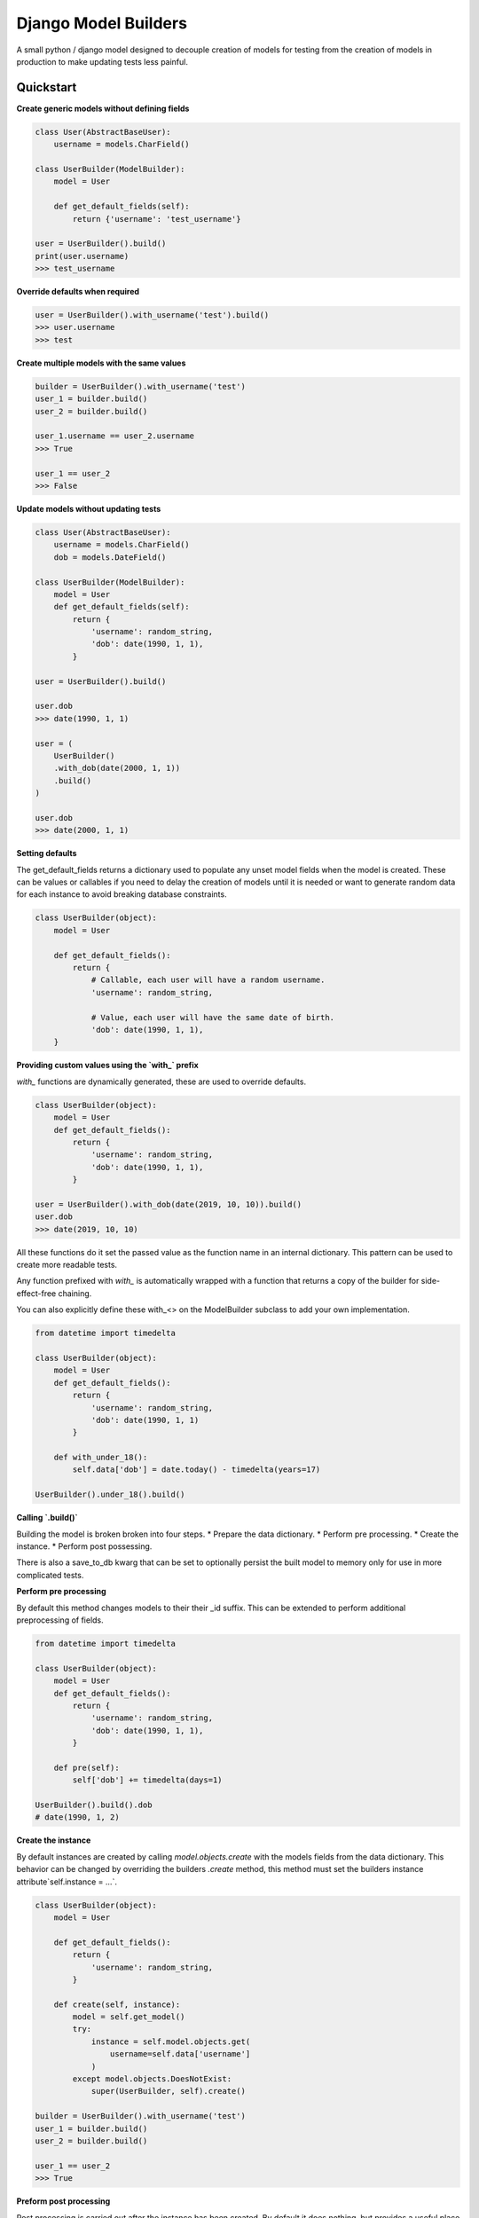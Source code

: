 =====================
Django Model Builders
=====================

A small python / django model designed to decouple creation of models for
testing from the creation of models in production to make updating tests
less painful.

Quickstart
----------

**Create generic models without defining fields**

.. code-block:: python

    class User(AbstractBaseUser):
        username = models.CharField()

    class UserBuilder(ModelBuilder):
        model = User

        def get_default_fields(self):
            return {'username': 'test_username'}

    user = UserBuilder().build()
    print(user.username)
    >>> test_username


**Override defaults when required**

.. code-block:: python

    user = UserBuilder().with_username('test').build()
    >>> user.username
    >>> test


**Create multiple models with the same values**

.. code-block:: python

    builder = UserBuilder().with_username('test')
    user_1 = builder.build()
    user_2 = builder.build()

    user_1.username == user_2.username
    >>> True

    user_1 == user_2
    >>> False

**Update models without updating tests**

.. code-block:: python

    class User(AbstractBaseUser):
        username = models.CharField()
        dob = models.DateField()

    class UserBuilder(ModelBuilder):
        model = User
        def get_default_fields(self):
            return {
                'username': random_string,
                'dob': date(1990, 1, 1),
            }

    user = UserBuilder().build()

    user.dob
    >>> date(1990, 1, 1)

    user = (
        UserBuilder()
        .with_dob(date(2000, 1, 1))
        .build()
    )

    user.dob
    >>> date(2000, 1, 1)

**Setting defaults**

The get_default_fields returns a dictionary used to populate any unset model fields when the
model is created. These can be values or callables if you need to delay the
creation of models until it is needed or want to generate random data for each
instance to avoid breaking database constraints.

.. code-block:: python

    class UserBuilder(object):
        model = User

        def get_default_fields():
            return {
                # Callable, each user will have a random username.
                'username': random_string,

                # Value, each user will have the same date of birth.
                'dob': date(1990, 1, 1),
        }


**Providing custom values using the `with_` prefix**

`with_` functions are dynamically generated, these are used to override
defaults.

.. code-block:: python

    class UserBuilder(object):
        model = User
        def get_default_fields():
            return {
                'username': random_string,
                'dob': date(1990, 1, 1),
            }

    user = UserBuilder().with_dob(date(2019, 10, 10)).build()
    user.dob
    >>> date(2019, 10, 10)

All these functions do it set the passed value as the function name in an
internal dictionary. This pattern can be used to create more readable tests.

Any function prefixed with `with_` is automatically wrapped with a function
that returns a copy of the builder for side-effect-free chaining.

You can also explicitly define these with_<> on the ModelBuilder subclass
to add your own implementation.

.. code-block:: python

    from datetime import timedelta

    class UserBuilder(object):
        model = User
        def get_default_fields():
            return {
                'username': random_string,
                'dob': date(1990, 1, 1)
            }

        def with_under_18():
            self.data['dob'] = date.today() - timedelta(years=17)

    UserBuilder().under_18().build()


**Calling `.build()`**

Building the model is broken broken into four steps.
* Prepare the data dictionary.
* Perform pre processing.
* Create the instance.
* Perform post possessing.

There is also a save_to_db kwarg that can be set to optionally persist the
built model to memory only for use in more complicated tests.

**Perform pre processing**

By default this method changes models to their their _id suffix. This can be
extended to perform additional preprocessing of fields.

.. code-block:: python

    from datetime import timedelta

    class UserBuilder(object):
        model = User
        def get_default_fields():
            return {
                'username': random_string,
                'dob': date(1990, 1, 1),
            }

        def pre(self):
            self['dob'] += timedelta(days=1)

    UserBuilder().build().dob
    # date(1990, 1, 2)

**Create the instance**

By default instances are created by calling `model.objects.create` with the
models fields from the data dictionary. This behavior can be changed by
overriding the builders `.create` method, this method must set the builders
instance attribute`self.instance = ...`.

.. code-block:: python

    class UserBuilder(object):
        model = User

        def get_default_fields():
            return {
                'username': random_string,
            }

        def create(self, instance):
            model = self.get_model()
            try:
                instance = self.model.objects.get(
                    username=self.data['username']
                )
            except model.objects.DoesNotExist:
                super(UserBuilder, self).create()

    builder = UserBuilder().with_username('test')
    user_1 = builder.build()
    user_2 = builder.build()

    user_1 == user_2
    >>> True

**Preform post processing**

Post processing is carried out after the instance has been created. By default
it does nothing, but provides a useful place to do things like add related
models.

.. code-block:: python

    class UserBuilder(object):
        model = User

        def get_default_fields():
            return {
                'username': random_string,
            }

        def with_emails(*args):
            self.data['emails'] = args

        def post(self):
            for email in self.data.get('emails', []):
                (
                    EmailBuilder()
                    .with_address(email)
                    .with_user(self.instance)
                    .build()
                )

    user = (
        UserBuilder()
        .with_emails(random_email(), random_email())
        .build()
    )

    user.email_set.count()
    >>> 2
